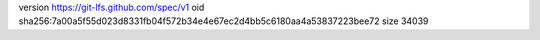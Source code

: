 version https://git-lfs.github.com/spec/v1
oid sha256:7a00a5f55d023d8331fb04f572b34e4e67ec2d4bb5c6180aa4a53837223bee72
size 34039
